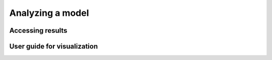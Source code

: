 ################
Analyzing a model
################

Accessing results
=================

User guide for visualization 
=================
